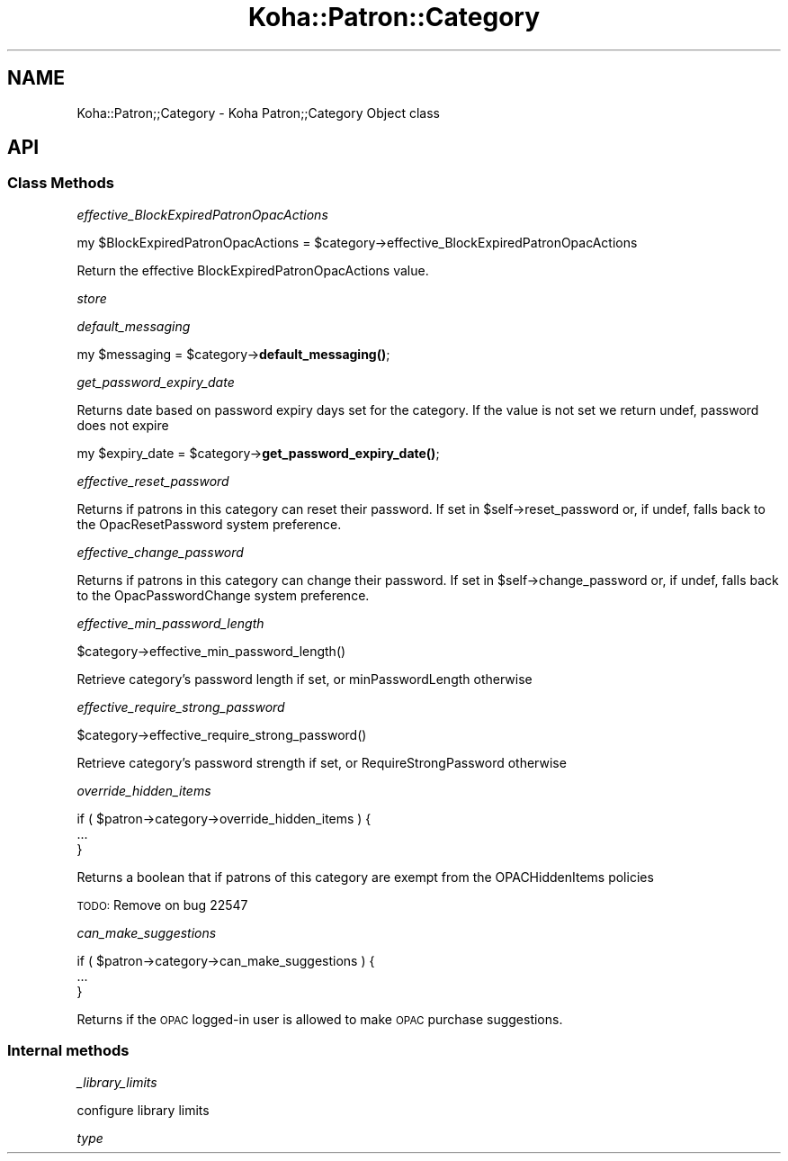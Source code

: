 .\" Automatically generated by Pod::Man 4.10 (Pod::Simple 3.35)
.\"
.\" Standard preamble:
.\" ========================================================================
.de Sp \" Vertical space (when we can't use .PP)
.if t .sp .5v
.if n .sp
..
.de Vb \" Begin verbatim text
.ft CW
.nf
.ne \\$1
..
.de Ve \" End verbatim text
.ft R
.fi
..
.\" Set up some character translations and predefined strings.  \*(-- will
.\" give an unbreakable dash, \*(PI will give pi, \*(L" will give a left
.\" double quote, and \*(R" will give a right double quote.  \*(C+ will
.\" give a nicer C++.  Capital omega is used to do unbreakable dashes and
.\" therefore won't be available.  \*(C` and \*(C' expand to `' in nroff,
.\" nothing in troff, for use with C<>.
.tr \(*W-
.ds C+ C\v'-.1v'\h'-1p'\s-2+\h'-1p'+\s0\v'.1v'\h'-1p'
.ie n \{\
.    ds -- \(*W-
.    ds PI pi
.    if (\n(.H=4u)&(1m=24u) .ds -- \(*W\h'-12u'\(*W\h'-12u'-\" diablo 10 pitch
.    if (\n(.H=4u)&(1m=20u) .ds -- \(*W\h'-12u'\(*W\h'-8u'-\"  diablo 12 pitch
.    ds L" ""
.    ds R" ""
.    ds C` ""
.    ds C' ""
'br\}
.el\{\
.    ds -- \|\(em\|
.    ds PI \(*p
.    ds L" ``
.    ds R" ''
.    ds C`
.    ds C'
'br\}
.\"
.\" Escape single quotes in literal strings from groff's Unicode transform.
.ie \n(.g .ds Aq \(aq
.el       .ds Aq '
.\"
.\" If the F register is >0, we'll generate index entries on stderr for
.\" titles (.TH), headers (.SH), subsections (.SS), items (.Ip), and index
.\" entries marked with X<> in POD.  Of course, you'll have to process the
.\" output yourself in some meaningful fashion.
.\"
.\" Avoid warning from groff about undefined register 'F'.
.de IX
..
.nr rF 0
.if \n(.g .if rF .nr rF 1
.if (\n(rF:(\n(.g==0)) \{\
.    if \nF \{\
.        de IX
.        tm Index:\\$1\t\\n%\t"\\$2"
..
.        if !\nF==2 \{\
.            nr % 0
.            nr F 2
.        \}
.    \}
.\}
.rr rF
.\" ========================================================================
.\"
.IX Title "Koha::Patron::Category 3pm"
.TH Koha::Patron::Category 3pm "2023-11-09" "perl v5.28.1" "User Contributed Perl Documentation"
.\" For nroff, turn off justification.  Always turn off hyphenation; it makes
.\" way too many mistakes in technical documents.
.if n .ad l
.nh
.SH "NAME"
Koha::Patron;;Category \- Koha Patron;;Category Object class
.SH "API"
.IX Header "API"
.SS "Class Methods"
.IX Subsection "Class Methods"
\fIeffective_BlockExpiredPatronOpacActions\fR
.IX Subsection "effective_BlockExpiredPatronOpacActions"
.PP
my \f(CW$BlockExpiredPatronOpacActions\fR = \f(CW$category\fR\->effective_BlockExpiredPatronOpacActions
.PP
Return the effective BlockExpiredPatronOpacActions value.
.PP
\fIstore\fR
.IX Subsection "store"
.PP
\fIdefault_messaging\fR
.IX Subsection "default_messaging"
.PP
my \f(CW$messaging\fR = \f(CW$category\fR\->\fBdefault_messaging()\fR;
.PP
\fIget_password_expiry_date\fR
.IX Subsection "get_password_expiry_date"
.PP
Returns date based on password expiry days set for the category. If the value is not set
we return undef, password does not expire
.PP
my \f(CW$expiry_date\fR = \f(CW$category\fR\->\fBget_password_expiry_date()\fR;
.PP
\fIeffective_reset_password\fR
.IX Subsection "effective_reset_password"
.PP
Returns if patrons in this category can reset their password. If set in \f(CW$self\fR\->reset_password
or, if undef, falls back to the OpacResetPassword system preference.
.PP
\fIeffective_change_password\fR
.IX Subsection "effective_change_password"
.PP
Returns if patrons in this category can change their password. If set in \f(CW$self\fR\->change_password
or, if undef, falls back to the OpacPasswordChange system preference.
.PP
\fIeffective_min_password_length\fR
.IX Subsection "effective_min_password_length"
.PP
.Vb 1
\&    $category\->effective_min_password_length()
.Ve
.PP
Retrieve category's password length if set, or minPasswordLength otherwise
.PP
\fIeffective_require_strong_password\fR
.IX Subsection "effective_require_strong_password"
.PP
.Vb 1
\&    $category\->effective_require_strong_password()
.Ve
.PP
Retrieve category's password strength if set, or RequireStrongPassword otherwise
.PP
\fIoverride_hidden_items\fR
.IX Subsection "override_hidden_items"
.PP
.Vb 3
\&    if ( $patron\->category\->override_hidden_items ) {
\&        ...
\&    }
.Ve
.PP
Returns a boolean that if patrons of this category are exempt from the OPACHiddenItems policies
.PP
\&\s-1TODO:\s0 Remove on bug 22547
.PP
\fIcan_make_suggestions\fR
.IX Subsection "can_make_suggestions"
.PP
.Vb 3
\&    if ( $patron\->category\->can_make_suggestions ) {
\&        ...
\&    }
.Ve
.PP
Returns if the \s-1OPAC\s0 logged-in user is allowed to make \s-1OPAC\s0 purchase suggestions.
.SS "Internal methods"
.IX Subsection "Internal methods"
\fI_library_limits\fR
.IX Subsection "_library_limits"
.PP
.Vb 1
\& configure library limits
.Ve
.PP
\fItype\fR
.IX Subsection "type"
